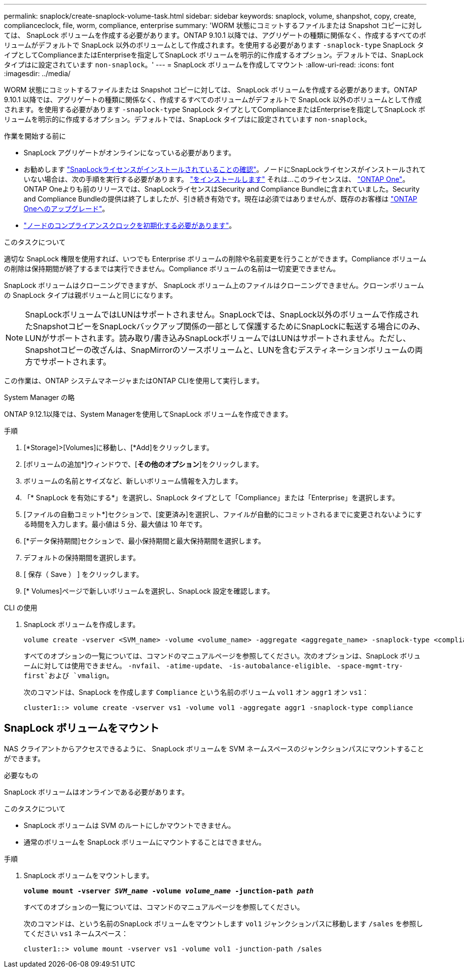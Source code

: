 ---
permalink: snaplock/create-snaplock-volume-task.html 
sidebar: sidebar 
keywords: snaplock, volume, shanpshot, copy, create, complianceclock, file, worm, compliance, enterprise 
summary: 'WORM 状態にコミットするファイルまたは Snapshot コピーに対しては、 SnapLock ボリュームを作成する必要があります。ONTAP 9.10.1 以降では、アグリゲートの種類に関係なく、作成するすべてのボリュームがデフォルトで SnapLock 以外のボリュームとして作成されます。を使用する必要があります `-snaplock-type` SnapLock タイプとしてComplianceまたはEnterpriseを指定してSnapLock ボリュームを明示的に作成するオプション。デフォルトでは、SnapLock タイプはに設定されています `non-snaplock`。' 
---
= SnapLock ボリュームを作成してマウント
:allow-uri-read: 
:icons: font
:imagesdir: ../media/


[role="lead"]
WORM 状態にコミットするファイルまたは Snapshot コピーに対しては、 SnapLock ボリュームを作成する必要があります。ONTAP 9.10.1 以降では、アグリゲートの種類に関係なく、作成するすべてのボリュームがデフォルトで SnapLock 以外のボリュームとして作成されます。を使用する必要があります `-snaplock-type` SnapLock タイプとしてComplianceまたはEnterpriseを指定してSnapLock ボリュームを明示的に作成するオプション。デフォルトでは、SnapLock タイプはに設定されています `non-snaplock`。

.作業を開始する前に
* SnapLock アグリゲートがオンラインになっている必要があります。
* お勧めします https://docs.netapp.com/us-en/ontap/system-admin/manage-license-task.html["SnapLockライセンスがインストールされていることの確認"]。ノードにSnapLockライセンスがインストールされていない場合は、次の手順を実行する必要があります。 https://docs.netapp.com/us-en/ontap/system-admin/install-license-task.html["をインストールします"] それは...このライセンスは、 https://docs.netapp.com/us-en/ontap/system-admin/manage-licenses-concept.html["ONTAP One"]。ONTAP Oneよりも前のリリースでは、SnapLockライセンスはSecurity and Compliance Bundleに含まれていました。Security and Compliance Bundleの提供は終了しましたが、引き続き有効です。現在は必須ではありませんが、既存のお客様は https://docs.netapp.com/us-en/ontap/system-admin/download-nlf-task.html["ONTAP Oneへのアップグレード"]。
* link:https://docs.netapp.com/us-en/ontap/snaplock/initialize-complianceclock-task.html["ノードのコンプライアンスクロックを初期化する必要があります"]。


.このタスクについて
適切な SnapLock 権限を使用すれば、いつでも Enterprise ボリュームの削除や名前変更を行うことができます。Compliance ボリュームの削除は保持期間が終了するまでは実行できません。Compliance ボリュームの名前は一切変更できません。

SnapLock ボリュームはクローニングできますが、 SnapLock ボリューム上のファイルはクローニングできません。クローンボリュームの SnapLock タイプは親ボリュームと同じになります。

[NOTE]
====
SnapLockボリュームではLUNはサポートされません。SnapLockでは、SnapLock以外のボリュームで作成されたSnapshotコピーをSnapLockバックアップ関係の一部として保護するためにSnapLockに転送する場合にのみ、LUNがサポートされます。読み取り/書き込みSnapLockボリュームではLUNはサポートされません。ただし、Snapshotコピーの改ざんは、SnapMirrorのソースボリュームと、LUNを含むデスティネーションボリュームの両方でサポートされます。

====
この作業は、ONTAP システムマネージャまたはONTAP CLIを使用して実行します。

[role="tabbed-block"]
====
.System Manager の略
--
ONTAP 9.12.1以降では、System Managerを使用してSnapLock ボリュームを作成できます。

.手順
. [*Storage]>[Volumes]に移動し、[*Add]をクリックします。
. [ボリュームの追加*]ウィンドウで、[*その他のオプション*]をクリックします。
. ボリュームの名前とサイズなど、新しいボリューム情報を入力します。
. 「* SnapLock を有効にする*」を選択し、SnapLock タイプとして「Compliance」または「Enterprise」を選択します。
. [ファイルの自動コミット*]セクションで、[変更済み]を選択し、ファイルが自動的にコミットされるまでに変更されないようにする時間を入力します。最小値は 5 分、最大値は 10 年です。
. [*データ保持期間]セクションで、最小保持期間と最大保持期間を選択します。
. デフォルトの保持期間を選択します。
. [ 保存（ Save ） ] をクリックします。
. [* Volumes]ページで新しいボリュームを選択し、SnapLock 設定を確認します。


--
.CLI の使用
--
. SnapLock ボリュームを作成します。
+
[source, cli]
----
volume create -vserver <SVM_name> -volume <volume_name> -aggregate <aggregate_name> -snaplock-type <compliance|enterprise>
----
+
すべてのオプションの一覧については、コマンドのマニュアルページを参照してください。次のオプションは、SnapLock ボリュームに対しては使用できません。 `-nvfail`、 `-atime-update`、 `-is-autobalance-eligible`、 `-space-mgmt-try-first`および `vmalign`。

+
次のコマンドは、SnapLock を作成します `Compliance` という名前のボリューム `vol1` オン `aggr1` オン `vs1`：

+
[listing]
----
cluster1::> volume create -vserver vs1 -volume vol1 -aggregate aggr1 -snaplock-type compliance
----


--
====


== SnapLock ボリュームをマウント

NAS クライアントからアクセスできるように、 SnapLock ボリュームを SVM ネームスペースのジャンクションパスにマウントすることができます。

.必要なもの
SnapLock ボリュームはオンラインである必要があります。

.このタスクについて
* SnapLock ボリュームは SVM のルートにしかマウントできません。
* 通常のボリュームを SnapLock ボリュームにマウントすることはできません。


.手順
. SnapLock ボリュームをマウントします。
+
`*volume mount -vserver _SVM_name_ -volume _volume_name_ -junction-path _path_*`

+
すべてのオプションの一覧については、コマンドのマニュアルページを参照してください。

+
次のコマンドは、という名前のSnapLock ボリュームをマウントします `vol1` ジャンクションパスに移動します `/sales` を参照してください `vs1` ネームスペース：

+
[listing]
----
cluster1::> volume mount -vserver vs1 -volume vol1 -junction-path /sales
----

